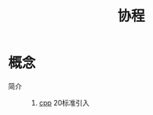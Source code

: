 :PROPERTIES:
:ID:       0e3ce6ad-e04e-4141-9cad-02cef648800c
:END:
#+title: 协程

* 概念
- 简介 ::
  1. [[id:8ab4df56-e11f-42b8-87f8-4daa2fd045db][cpp]] 20标准引入
